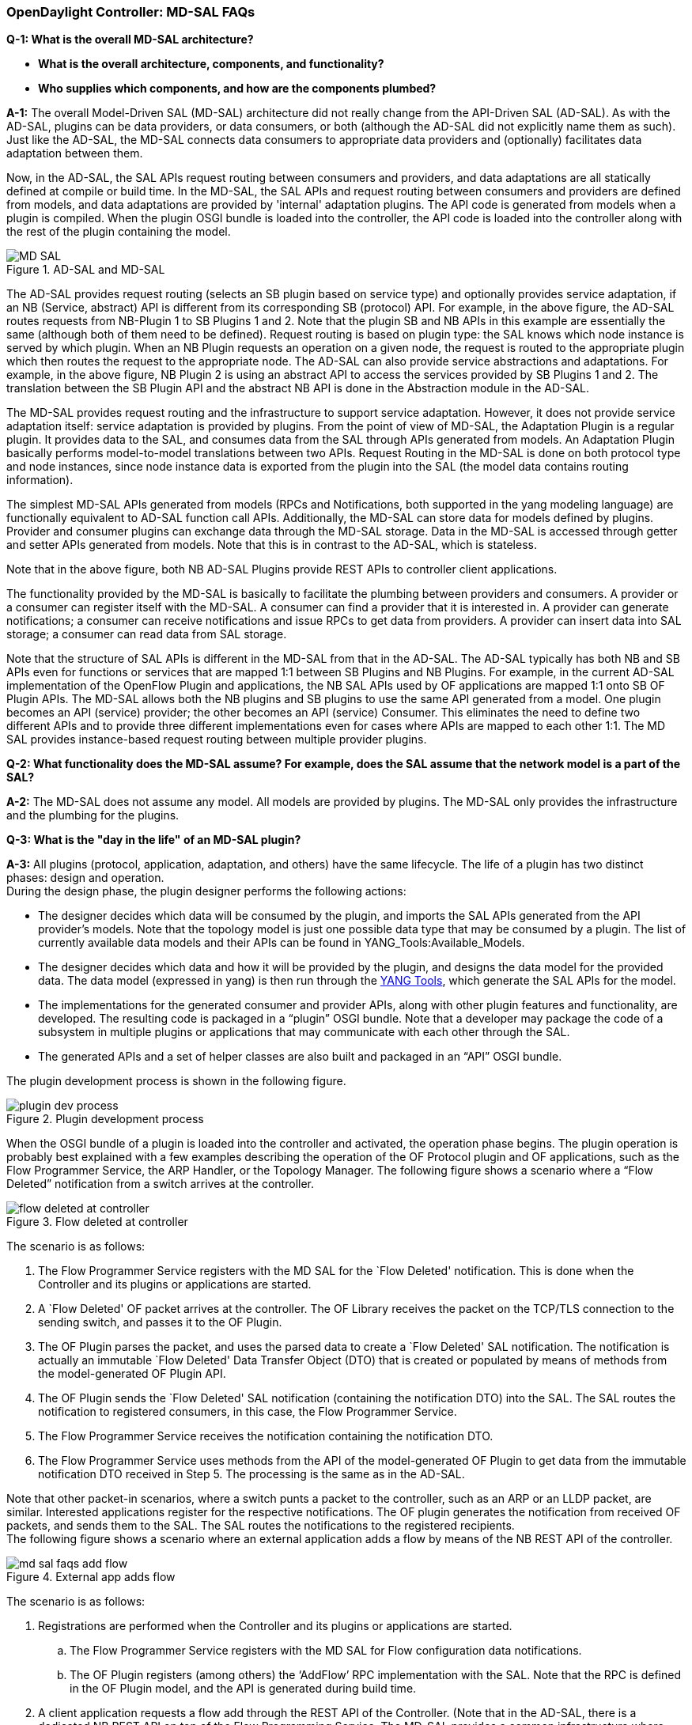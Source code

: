 === OpenDaylight Controller: MD-SAL FAQs

*Q-1: What is the overall MD-SAL architecture?*

* **What is the overall architecture, components, and functionality?**
* **Who supplies which components, and how are the components plumbed?**

*A-1:* The overall Model-Driven SAL (MD-SAL) architecture did not really change
from the API-Driven SAL (AD-SAL). As with the AD-SAL, plugins can be data
providers, or data consumers, or both (although the AD-SAL did not explicitly
name them as such). Just like the AD-SAL, the MD-SAL connects data consumers
to appropriate data providers and (optionally) facilitates data adaptation
between them.

Now, in the AD-SAL, the SAL APIs request routing between consumers and
providers, and data adaptations are all statically defined at compile or
build time. In the MD-SAL, the SAL APIs and request routing between consumers
and providers are defined from models, and data adaptations are provided by
'internal' adaptation plugins. The API code is generated from models when
a plugin is compiled. When the plugin OSGI bundle is loaded into the controller,
the API code is loaded into the controller along with the rest of the plugin
containing the model.

.AD-SAL and MD-SAL
image::MD-SAL.png[]

The AD-SAL provides request routing (selects an SB plugin based on service type)
and optionally provides service adaptation, if an NB (Service, abstract) API
is different from its corresponding SB (protocol) API. For example, in the above
figure, the AD-SAL routes requests from NB-Plugin 1 to SB Plugins 1 and 2. Note
that the plugin SB and NB APIs in this example are essentially the same
(although both of them need to be defined). Request routing is based on plugin
type: the SAL knows which node instance is served by which plugin. When an NB
Plugin requests an operation on a given node, the request is routed to the
appropriate plugin which then routes the request to the appropriate node.
The AD-SAL can also provide service abstractions and adaptations. For example,
in the above figure, NB Plugin 2 is using an abstract API to access the services
provided by SB Plugins 1 and 2. The translation between the SB Plugin API and
the abstract NB API is done in the Abstraction module in the AD-SAL.

The MD-SAL provides request routing and the infrastructure to support service
adaptation. However, it does not provide service adaptation itself: service
adaptation is provided by plugins. From the point of view of MD-SAL,
the Adaptation Plugin is a regular plugin. It provides data to the SAL,
and consumes data from the SAL through APIs generated from models.
An Adaptation Plugin basically performs model-to-model translations
between two APIs. Request Routing in the MD-SAL is done on both protocol type
and node instances, since node instance data is exported from the plugin into
the SAL (the model data contains routing information).

The simplest MD-SAL APIs generated from models (RPCs and Notifications, both
supported in the yang modeling language) are functionally equivalent to AD-SAL
function call APIs. Additionally, the MD-SAL can store data for models defined
by plugins. Provider and consumer plugins can exchange data through the MD-SAL
storage. Data in the MD-SAL is accessed through getter and setter APIs generated
from models. Note that this is in contrast to the AD-SAL, which is stateless.

Note that in the above figure, both NB AD-SAL Plugins provide REST APIs to
controller client applications.

The functionality provided by the MD-SAL is basically to facilitate the plumbing
between providers and consumers. A provider or a consumer can register itself
with the MD-SAL. A consumer can find a provider that it is interested in.
A provider can generate notifications; a consumer can receive notifications
and issue RPCs to get data from providers. A provider can insert data into SAL
storage; a consumer can read data from SAL storage.

Note that the structure of SAL APIs is different in the MD-SAL from that in the
AD-SAL. The AD-SAL typically has both NB and SB APIs even for functions or
services that are mapped 1:1 between SB Plugins and NB Plugins. For example,
in the current AD-SAL implementation of the OpenFlow Plugin and applications,
the NB SAL APIs used by OF applications are mapped 1:1 onto SB OF Plugin APIs.
The MD-SAL allows both the NB plugins and SB plugins to use the same
API generated from a model. One plugin becomes an API (service) provider;
the other becomes an API (service) Consumer. This eliminates the need to define
two different APIs and to provide three different implementations even for cases
where APIs are mapped to each other 1:1. The MD SAL provides instance-based
request routing between multiple provider plugins.

*Q-2: What functionality does the MD-SAL assume? For example, does the SAL
assume that the network model is a part of the SAL?*

*A-2:* The MD-SAL does not assume any model. All models are provided by plugins.
The MD-SAL only provides the infrastructure and the plumbing for the plugins.


*Q-3: What is the "day in the life" of an MD-SAL plugin?*


*A-3:* All plugins (protocol, application, adaptation, and others) have the same
lifecycle. The life of a plugin has two distinct phases: design and operation. +
During the design phase, the plugin designer performs the following actions:  +

* The designer decides which data will be consumed by the plugin, and imports
the SAL APIs generated from the API provider’s models. Note that the topology
model is just one possible data type that may be consumed by a plugin. The list
of currently available data models and their APIs can be found in
YANG_Tools:Available_Models.
* The designer decides which data and how it will be provided by the plugin,
and designs the data model for the provided data. The data model
(expressed in yang) is then run through the
https://wiki.opendaylight.org/view/YANG_Tools:Available_Models[YANG Tools],
which generate the SAL APIs for the model.
* The implementations for the generated consumer and provider APIs, along with
  other plugin features and functionality, are developed. The resulting code
  is packaged in a “plugin” OSGI bundle. Note that a developer may package the
  code of a subsystem in multiple plugins or applications that may communicate
  with each other through the SAL.
* The generated APIs and a set of helper classes are also built and packaged
  in an “API” OSGI bundle.

The plugin development process is shown in the following figure. +

.Plugin development process
image::plugin-dev-process.png[]

When the OSGI bundle of a plugin is loaded into the controller and activated,
the operation phase begins. The plugin operation is probably best explained
with a few examples describing the operation of the OF Protocol plugin and
OF applications, such as the Flow Programmer Service, the ARP Handler,
or the Topology Manager. The following figure shows a scenario where a
“Flow Deleted” notification from a switch arrives at the controller.

.Flow deleted at controller
image::flow-deleted-at-controller.png[]

The scenario is as follows: +

. The Flow Programmer Service registers with the MD SAL for the `Flow Deleted'
  notification. This is done when the Controller and its plugins or applications
   are started.
. A `Flow Deleted' OF packet arrives at the controller. The OF Library receives
the packet on the TCP/TLS connection to the sending switch, and passes it to the
OF Plugin.
. The OF Plugin parses the packet, and uses the parsed data to create a
`Flow Deleted' SAL notification. The notification is actually an immutable
`Flow Deleted' Data Transfer Object (DTO) that is created or populated by means
of methods from the model-generated OF Plugin API.
. The OF Plugin sends the `Flow Deleted' SAL notification (containing the
  notification DTO) into the SAL. The SAL routes the notification to registered
  consumers, in this case, the Flow Programmer Service.
. The Flow Programmer Service receives the notification containing the
  notification DTO.
. The Flow Programmer Service uses methods from the API of the model-generated
  OF Plugin to get data from the immutable notification DTO received in Step 5.
  The processing is the same as in the AD-SAL.

Note that other packet-in scenarios, where a switch punts a packet to
the controller, such as an ARP or an LLDP packet, are similar. Interested
applications register for the respective notifications. The OF plugin generates
the notification from received OF packets, and sends them to the SAL.
The SAL routes the notifications to the registered recipients. +
The following figure shows a scenario where an external application adds a
flow by means of the NB REST API of the controller.

.External app adds flow
image::md-sal-faqs-add_flow.png[]

The scenario is as follows: +

. Registrations are performed when the Controller and its plugins
 or applications are started.

.. The Flow Programmer Service registers with the MD SAL for Flow configuration
data notifications.
.. The OF Plugin registers (among others) the ‘AddFlow’ RPC implementation with
   the SAL.
Note that the RPC is defined in the OF Plugin model, and the API is generated
during build time. +
[start=2]
. A client application requests a flow add through the REST API of the
Controller. (Note that in the AD-SAL, there is a dedicated NB REST API on top
of the Flow Programming Service. The MD-SAL provides a common infrastructure
where data and functions defined in models can be accessed by means of a common
REST API. For more information, see http://datatracker.ietf.org/doc/draft-bierman-netconf-restconf/). The client application provides all parameters for the flow in the REST call.
. Data from the ‘Add Flow’ request is deserialized, and a new flow is created
  in the Flow Service configuration data tree. (Note that in this example
  the configuration and operational data trees are separated; this may be
  different for other services). Note also that the REST call returns success
  to the caller as soon as the flow data is written to the configuration data tree.
. Since the Flow Programmer Service is registered to receive notifications
  for data changes in the Flow Service data tree, the MD-SAL generates a
  ‘data changed’ notification to the Flow Programmer Service.
. The Flow Programmer Service reads the newly added flow, and performs
  a flow add operation (which is basically the same as in the AD-SAL).
. At some point during the flow addition operation, the Flow Programmer Service
  needs to tell the OF Plugin to add the flow in the appropriate switch.
  The Flow Programmer Service uses the OF Plugin generated API to create
  the RPC input parameter DTO for the “AddFlow” RPC of the OF Plugin.
. The Flow Programmer Service gets the service instance (actually, a proxy),
  and invokes the “AddFlow” RPC on the service. The MD-SAL will route
  the request to the appropriate OF Plugin (which implements the requested RPC).
. The `AddFlow' RPC request is routed to the OF Plugin, and the implementation
  method of the “AddFlow” RPC is invoked.
. The `AddFlow' RPC implementation uses the OF Plugin API to read values from
  the DTO of the RPC input parameter. (Note that the implementation will use
  the getter methods of the DTO generated from the yang model of the RPC to read
  the values from the received DTO.)
. The `AddFlow' RPC is further processed (pretty much the same as in the AD-SAL)
  and at some point, the corresponding flowmod is sent to the corresponding switch.

*Q-4: Is there a document that describes how code is generated from the models
for the MD-SAL?*

*A-4:* https://wiki.opendaylight.org/view/YANG_Tools:YANG_to_Java_Mapping[Yangtools]
documents the Yang to Java generation, including examples of how the yang
constructs are mapped into Java classes. You can write unit tests against
the generated code. You will have to write implementations of the generated
RPC interfaces. The generated code is just Java, and it debugs just like Java.

If you want to play with generating Java from Yang there is a maven archetype
to help you get going: https://wiki.opendaylight.org/view/Maven_Archetypes:odl-model-project[Maven Archetypes: ODL Model Project]. +
Or, you can try creating a project in Eclipse as explained at: http://sdntutorials.com/yang-to-java-conversion-how-to-create-maven-project-in-eclipse/[YANG to Java conversion: How to create Maven project in Eclipse].

*Q-5: The code generation tools mention 'producers' and consumers'.
How are these related to 'southbound' and 'northbound SAL plugins?*

*A-5:* The difference between southbound and northbound plugins is that
the southbound plugins talk protocols to network nodes, and northbound
plugins talk application APIs to the controller applications. As far
as the SAL is concerned, there is really no north or south.
The SAL is basically a data exchange and adaptation mechanism between plugins.
The plugin SAL roles (consumer or producer) are defined with respect to
the data being moved around or stored by the SAL. A producer implements an API,
and provides the data of the API: a consumer uses the API, and consumes the data
of the API. +
While 'northbound' and 'southbound' provide a network engineer's view of the SAL,
 'consumer' and 'producer' provide a software engineer's view of the SAL, and is
  shown in the following figure:

.SAL consumer and producer view

image::mdsal-sal-sw-eng.png[]

*Q-6: Where can I find models that have already been defined in OpenDaylight?*

*A-6:* The list of models that have been defined for the SAL and in various
plugins can be found in https://wiki.opendaylight.org/view/OpenDaylight_Controller:MD-SAL:Model_Reference[MD-SAL Model Reference].

*Q-7: How do I migrate my existing plugins and services to MD-SAL?*

*A-7:* The migration guide can be found in the
https://wiki.opendaylight.org/view/OpenDaylight_Controller:MD-SAL:Application_Migration_Guide[MD-SAL Application Migration Guide].

*Q-8: Where can I find SAL example code?*

*A-8:* The toaster sample provides a simple yet complete example of a model,
a service provider (toaster), and a service consumer. It provides the model
of a programmable toaster, a sample consumer application that uses
MD-SAL APIs; a sample southbound plugin (a service provider) that implements
toaster; and a unit test suite.

The toaster example is in _controller.git_ under _opendaylight/md-sal/samples_.

*Q-9: Where is the REST API code for the example?*

*A-9:* The REST APIs are derived from models. You do not have to write any code
for it. The controller will implement the
http://datatracker.ietf.org/doc/draft-bierman-netconf-restconf/[RESTCONF protocol]
which defines access to yang-formatted data through REST. Basically, all you
need to do is define your service in a model, and expose that model to the SAL.
REST access to your modeled data will then be provided by the SAL infrastructure.
However, if you want to, you can create your own REST API (for example, to be
   compliant with an existing API).

*Q-10: How can one use RESTCONF to access the MD-SAL datastore?*

*A-10:* For information on accessing the MD-SAL datastore, see
https://wiki.opendaylight.org/view/OpenDaylight_Controller:MD-SAL:Restconf[MD-SAL Restconf].
